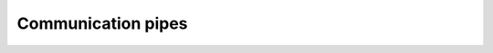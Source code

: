 ===================
Communication pipes
===================


.. swift:class:: WritePipe : OutputStream

   .. swift:var:: fp: UnsafeMutablePointer<FILE>?

    File pointer


.. swift:protocol:: ReadEvents : class, InputStream

   .. swift:var:: readThread: Thread?


   .. swift:method:: onReadData(cb: ([UInt8]) -> Void)


   .. swift:method:: onReadLine(cb: (String) -> Void)



.. swift:extension:: ReadEvents

   .. swift:method:: onReadData(cb: ([UInt8]) -> Void)


   .. swift:method:: onReadLine(cb: (String) -> Void)



.. swift:class:: ReadPipe : InputStream

   .. swift:var:: readThread: Thread? = nil


   .. swift:var:: fp: UnsafeMutablePointer<FILE>?

    File pointer


.. swift:extension:: ReadPipe : ReadEvents

   .. swift:class:: RWPipe : InputStream, OutputStream

       .. swift:var:: readThread: Thread? = nil


       .. swift:var:: fp: UnsafeMutablePointer<FILE>?

            File pointer



.. swift:extension:: RWPipe : ReadEvents


